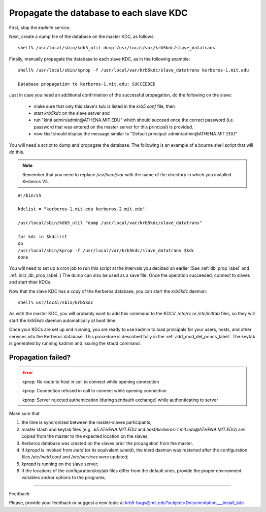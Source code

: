 Propagate the database to each slave KDC
===========================================

First, stop the *kadmin* service.

Next, create a dump file of the database on the master KDC, as follows::

      shell% /usr/local/sbin/kdb5_util dump /usr/local/var/krb5kdc/slave_datatrans
    
Finally, manually propagate the database to each slave KDC, as in the following example::

     shell% /usr/local/sbin/kprop -f /usr/local/var/krb5kdc/slave_datatrans kerberos-1.mit.edu

     Database propagation to kerberos-1.mit.edu: SUCCEEDED

Just in case you need an additional confirmation of the successful propagation, 
do the following on the slave:

    - make sure that only this slave's *kdc* is listed in the *krb5.conf* file, then
    - start *krb5kdc* on the slave server and
    - run "kinit  admin/admin\@ATHENA.MIT.EDU" which should succeed once the correct password 
      (i.e. password that was entered on the master server for this principal) is provided.
    - now *klist* should display the message similar to  "Default principal: admin/admin\@ATHENA.MIT.EDU"


You will need a script to dump and propagate the database. The following is an example of a bourne shell script that will do this. 

.. note:: Remember that you need to replace */usr/local/var* with the name of the directory in which you installed Kerberos V5.

::

     #!/bin/sh
     
     kdclist = "kerberos-1.mit.edu kerberos-2.mit.edu"
     
     /usr/local/sbin/kdb5_util "dump /usr/local/var/krb5kdc/slave_datatrans"
     
     for kdc in $kdclist
     do
     /usr/local/sbin/kprop -f /usr/local/var/krb5kdc/slave_datatrans $kdc
     done
     

You will need to set up a cron job to run this script at the intervals you decided on earlier (See :ref:`db_prop_label` and :ref:`incr_db_prop_label`.) 
The dump can also be used as a save file. 
Once the operation succeeded, connect to slaves and start thier KDCs.

Now that the slave KDC has a copy of the Kerberos database, you can start the *krb5kdc* daemon::

    shell% usr/local/sbin/krb5kdc
     

As with the master KDC, you will probably want to add this command to the KDCs' */etc/rc* or */etc/inittab* files, 
so they will start the *krb5kdc* daemon automatically at boot time.

Once your KDCs are set up and running, you are ready to use kadmin to load principals for your users, 
hosts, and other services into the Kerberos database. 
This procedure is described fully in the :ref:`add_mod_del_princs_label`. 
The keytab is generated by running kadmin and issuing the ktadd command.


Propagation failed?
------------------------

.. _prop_failed_start: 

.. error:: kprop:  No route to host in call to connect while opening connection

           kprop:  Connection refused in call to connect while opening connection

           kprop:  Server rejected authentication (during sendauth exchange) while authenticating to server 

Make sure that

#. the time is syncronized between the master-slaves participants;
#. master stash and keytab files (e.g. *.k5.ATHENA.MIT.EDU* and *host/kerberos-1.mit.edu\@ATHENA.MIT.EDU*) are copied from the master to the expected location on the slaves; 
#. Kerberos database was created on the slaves prior the propagation from the master.  
#. if *kpropd* is invoked from *inetd* (or its equivalent *xinetd*),
   the *inetd* daemon was restarted after the configuration files
   */etc/inetd.conf* and */etc/services* were updated;
#. *kpropd* is running on the slave server; 
#. if the locations of the configuration/keytab files differ from the default ones, provide the proper environment variables and/or options to the programs;

.. _prop_failed_end: 



------------

Feedback:

Please, provide your feedback or suggest a new topic at krb5-bugs@mit.edu?subject=Documentation___install_kdc

